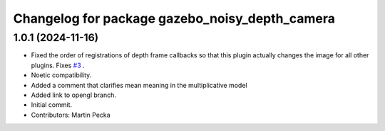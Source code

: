 ^^^^^^^^^^^^^^^^^^^^^^^^^^^^^^^^^^^^^^^^^^^^^^^
Changelog for package gazebo_noisy_depth_camera
^^^^^^^^^^^^^^^^^^^^^^^^^^^^^^^^^^^^^^^^^^^^^^^

1.0.1 (2024-11-16)
------------------
* Fixed the order of registrations of depth frame callbacks so that this plugin actually changes the image for all other plugins.
  Fixes `#3 <https://github.com/peci1/gazebo_noisy_depth_camera/issues/3>`_ .
* Noetic compatibility.
* Added a comment that clarifies mean meaning in the multiplicative model
* Added link to opengl branch.
* Initial commit.
* Contributors: Martin Pecka

